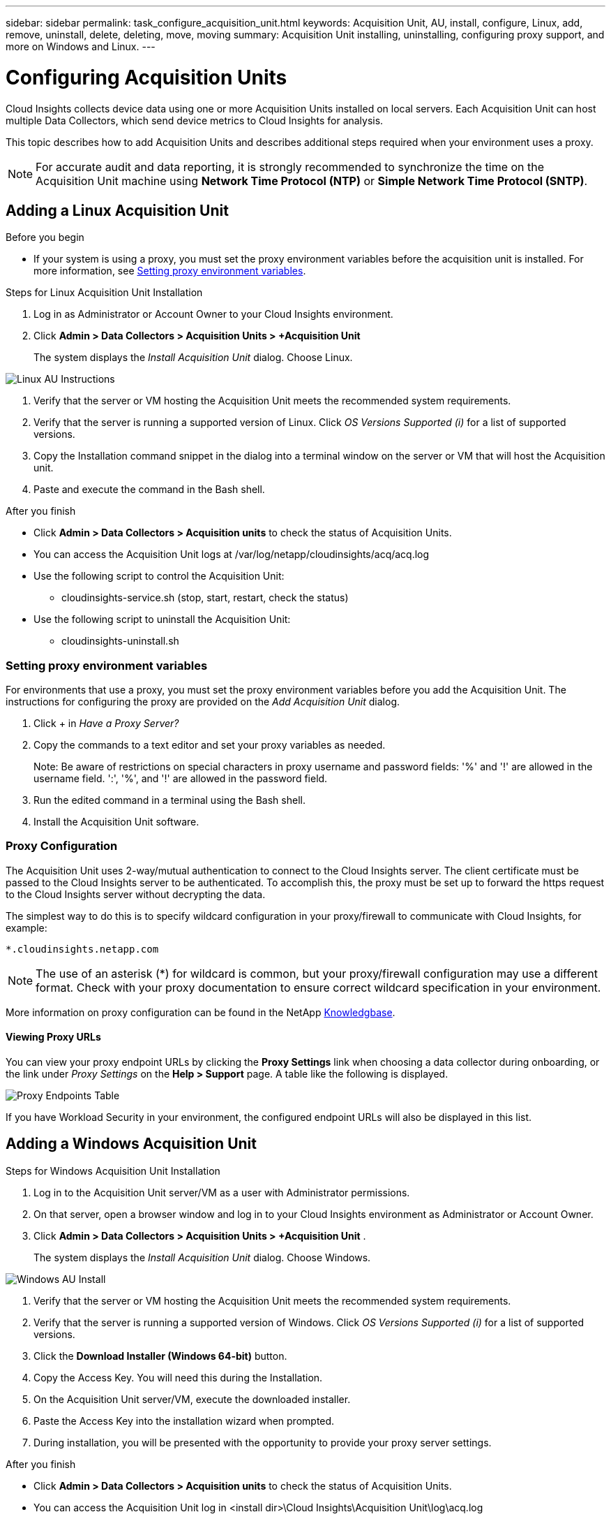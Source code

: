 ---
sidebar: sidebar
permalink: task_configure_acquisition_unit.html
keywords:  Acquisition Unit, AU, install, configure, Linux, add, remove, uninstall, delete, deleting, move, moving
summary: Acquisition Unit installing, uninstalling, configuring proxy support, and more on Windows and Linux.  
---

= Configuring Acquisition Units
:toc: macro
:hardbreaks:
:toclevels: 1
:nofooter:
:icons: font
:linkattrs:
:imagesdir: ./media/

[.lead]
Cloud Insights collects device data using one or more Acquisition Units installed on local servers. Each Acquisition Unit can host multiple Data Collectors, which send device metrics to Cloud Insights for analysis. 

This topic describes how to add Acquisition Units and describes additional steps required when your environment uses a proxy. 

NOTE: For accurate audit and data reporting, it is strongly recommended to synchronize the time on the Acquisition Unit machine using *Network Time Protocol (NTP)* or *Simple Network Time Protocol (SNTP)*.

== Adding a Linux Acquisition Unit

.Before you begin

* If your system is using a proxy, you must set the proxy environment variables before the acquisition unit is installed. For more information, see <<Setting proxy environment variables>>.
// * You must have an unzip program to unzip the downloaded files.

.Steps for Linux Acquisition Unit Installation 

. Log in as Administrator or Account Owner to your Cloud Insights environment. 
. Click *Admin > Data Collectors > Acquisition Units > +Acquisition Unit* 
+
The system displays the _Install Acquisition Unit_ dialog. Choose Linux.

[.thumb]
image:NewLinuxAUInstall.png[Linux AU Instructions]

. Verify that the server or VM hosting the Acquisition Unit meets the recommended system requirements. 
. Verify that the server is running a supported version of Linux. Click _OS Versions Supported (i)_ for a list of supported versions.

. Copy the Installation command snippet in the dialog into a terminal window on the server or VM that will host the Acquisition unit.  
. Paste and execute the command in the Bash shell. 

.After you finish

* Click *Admin > Data Collectors > Acquisition units* to check the status of Acquisition Units. 
* You can access the Acquisition Unit logs at /var/log/netapp/cloudinsights/acq/acq.log
* Use the following script to control the Acquisition Unit:
** cloudinsights-service.sh (stop, start, restart, check the status)
* Use the following script to uninstall the Acquisition Unit:
** cloudinsights-uninstall.sh

=== Setting proxy environment variables

For environments that use a proxy, you must set the proxy environment variables before you add the Acquisition Unit. The instructions for configuring the proxy are provided on the _Add Acquisition Unit_  dialog. 

. Click + in _Have a Proxy Server?_

. Copy the commands to a text editor and set your proxy variables as needed.
+ 
Note: Be aware of restrictions on special characters in proxy username and password fields: '%' and '!' are allowed in the username field. ':', '%', and '!' are allowed in the password field. 

. Run the edited command in a terminal using the Bash shell.

. Install the Acquisition Unit software.

=== Proxy Configuration

The Acquisition Unit uses 2-way/mutual authentication to connect to the Cloud Insights server. The client certificate must be passed to the Cloud Insights server to be authenticated. To accomplish this, the proxy must be set up to forward the https request to the Cloud Insights server without decrypting the data.

The simplest way to do this is to specify wildcard configuration in your proxy/firewall to communicate with Cloud Insights, for example:

 *.cloudinsights.netapp.com

NOTE: The use of an asterisk (*) for wildcard is common, but your proxy/firewall configuration may use a different format. Check with your proxy documentation to ensure correct wildcard specification in your environment.

More information on proxy configuration can be found in the NetApp link:https://kb.netapp.com/Advice_and_Troubleshooting/Cloud_Services/Cloud_Insights/Where_is_the_proxy_information_saved_to_in_the_Cloud_Insights_Acquisition_Unit[Knowledgbase].

==== Viewing Proxy URLs

You can view your proxy endpoint URLs by clicking the *Proxy Settings* link when choosing a data collector during onboarding, or the link under _Proxy Settings_ on the *Help > Support* page. A table like the following is displayed.

image:ProxyEndpoints_NewTable.png[Proxy Endpoints Table]

If you have Workload Security in your environment, the configured endpoint URLs will also be displayed in this list.

////
* Acquisition unit login endpoint: _aulogin.<Cloud Insights Domain>_
* Cloud Insights site: _<Site Name>.<Cloud Insights Domain>_
 
For example:
 
 https://aulogin.c01.cloudinsights.netapp.com
 https://nane1234.c01.cloudinsights.netapp.com

TIP: The Cloud Insights _Site Name_ is also sometimes called the _Tenant_.
////

== Adding a Windows Acquisition Unit

.Steps for Windows Acquisition Unit Installation 

. Log in to the Acquisition Unit server/VM as a user with Administrator permissions.
. On that server, open a browser window and log in to your Cloud Insights environment as Administrator or Account Owner. 
. Click *Admin > Data Collectors > Acquisition Units > +Acquisition Unit* .
+
The system displays the _Install Acquisition Unit_ dialog. Choose Windows.

[.thumb]
image::NewWindowsAUInstall.png[Windows AU Install]

. Verify that the server or VM hosting the Acquisition Unit meets the recommended system requirements. 
. Verify that the server is running a supported version of Windows. Click _OS Versions Supported (i)_ for a list of supported versions.

. Click the *Download Installer (Windows 64-bit)* button. 

. Copy the Access Key. You will need this during the Installation.

. On the Acquisition Unit server/VM, execute the downloaded installer.

. Paste the Access Key into the installation wizard when prompted.

. During installation, you will be presented with the opportunity to provide your proxy server settings.

.After you finish

* Click *Admin > Data Collectors > Acquisition units* to check the status of Acquisition Units. 
* You can access the Acquisition Unit log in <install dir>\Cloud Insights\Acquisition Unit\log\acq.log

* Use the following script to stop, start, restart, or check the status of the Acquisition Unit:
+
 cloudinsights-service.sh 
 
//* Use the following script to uninstall the Acquisition Unit:

//** cloudinsights-uninstall.sh

=== Proxy Configuration

The Acquisition Unit uses 2-way/mutual authentication to connect to the Cloud Insights server. The client certificate must be passed to the Cloud Insights server to be authenticated. To accomplish this, the proxy must be set up to forward the https request to the Cloud Insights server without decrypting the data.

The simplest way to do this is to specify wildcard configuration in your proxy/firewall to communicate with Cloud Insights, for example:

 *.cloudinsights.netapp.com

NOTE: The use of an asterisk (*) for wildcard is common, but your proxy/firewall configuration may use a different format. Check with your proxy documentation to ensure correct wildcard specification in your environment.

More information on proxy configuration can be found in the NetApp link:https://kb.netapp.com/Advice_and_Troubleshooting/Cloud_Services/Cloud_Insights/Where_is_the_proxy_information_saved_to_in_the_Cloud_Insights_Acquisition_Unit[Knowledgbase].



==== Viewing Proxy URLs

You can view your proxy endpoint URLs by clicking the *Proxy Settings* link when choosing a data collector during onboarding, or the link under _Proxy Settings_ on the *Help > Support* page. A table like the following is displayed.

image:ProxyEndpoints_NewTable.png[Proxy Endpoints Table]

If you have Workload Security in your environment, the configured endpoint URLs will also be displayed in this list.

////
* Acquisition unit login endpoint: _aulogin.<Cloud Insights Domain>_
* Cloud Insights site: _<Site Name>.<Cloud Insights Domain>_
 
For example:
 
 https://aulogin.c01.cloudinsights.netapp.com
 https://nane1234.c01.cloudinsights.netapp.com

TIP: The Cloud Insights _Site Name_ is also sometimes called the _Tenant_.
////

== Uninstalling an Acquisition Unit

To uninstall the Acquisition Unit software, do the following:

'''

*Windows:*

If you are uninstalling a *Windows* acquisition unit:

. On the Acquisition Unit server/VM, open Control Panel and choose *Uninstall a Program*. Select the Cloud Insights Acquisition Unit program for removal.
. Click Uninstall and follow the prompts.

'''

*Linux:*

If you are uninstalling a *Linux* acquisition unit:

. On the Acquisition Unit server/VM, run the following command: 

 sudo cloudinsights-uninstall.sh -p
 
. For help with uninstall, run: 

 sudo cloudinsights-uninstall.sh --help

'''

*Windows and Linux:*

*After* uninstalling the AU:

. In Cloud Insights, go to *Admin > Data Collectors* and select the *Acquisition Units* tab.
. Click the Options button to the right of the Acquisition Unit you wish to uninstall, and select _Delete_. You can delete an Acquisition Unit only if there are no data collectors assigned to it.

NOTE:You cannot delete the default Acquisition Unit. Select another AU as the default before deleting the old one.

'''


== Reinstalling an Acquisition Unit

To re-install an Acquisition Unit on the same server/VM, you must follow these steps:

.Before you begin

You must have a temporary Acquisition Unit configured on a separate server/VM before re-installing an Acquisition Unit.

.Steps
. Log in to the Acquisition Unit server/VM and uninstall the AU software.
. Log into your Cloud Insights environment and go to *Admin > Data Collectors*. 
. For each data collector, click the Options menu on the right and select _Edit_. Assign the data collector to the temporary Acquisition Unit and click *Save*.
+
You can also select multiple data collectors of the same type and click the *Bulk Actions* button. Choose _Edit_ and assign the data collectors to the temporary Acquisition Unit.

. After all of the data collectors have been moved to the temporary Acquisition Unit, go to *Admin > Data Collectors* and select the *Acquisition Units* tab.

. Click the Options button to the right of the Acquisition Unit you wish to re-install, and select _Delete_. You can delete an Acquisition Unit only if there are no data collectors assigned to it.

. You can now re-install the Acquisition Unit software on the original server/VM. Click *+Acquisition Unit* and follow the instructions above to install the Acquisition Unit.  

. Once the Acquisition Unit has been re-installed, assign your data collectors back to the Acquisition Unit.

== Viewing AU Details

The Acquisition Unit (AU) detail page provides useful detail for an AU as well as information to help with troubleshooting. The AU detail page contains the following sections:

* A *summary* section showing the following:

 ** *Name* and *IP* of the Acquisition Unit
 ** Current connection *Status* of the AU
 ** *Last Reported* successful data collector poll time
 ** The *Operating System* of the AU machine
 ** Any current *Note* for the AU. Use this field to enter a comment for the AU. The field displays the most recently added note.
 
 * A table of the AU's *Data Collectors* showing, for each data collector:
 
 ** *Name* - Click this link to drill down into the data collector's detail page with additional information
 ** *Status* - Success or error information
 ** *Type* - Vendor/model
 ** *IP* address of the data collector
 ** Current *Impact* level
 ** *Last Acquired* time - when the data collector was last successfully polled

//image:AUDetailPageExample.png[Example AU Detail page]
image:AU_Detail_Example.png[AU Detail Page Example]

For each data collector, you can click on the "three dots" menu to Clone, Edit, Poll, or Delete the data collector. You can also select multiple data collectors in this list to perform bulk actions on them.

To restart the Acquisition Unit, click the *Restart* button at the top of the page. Drop down this button to attempt to *Restore Connection* to the AU in the event of a connection problem.

